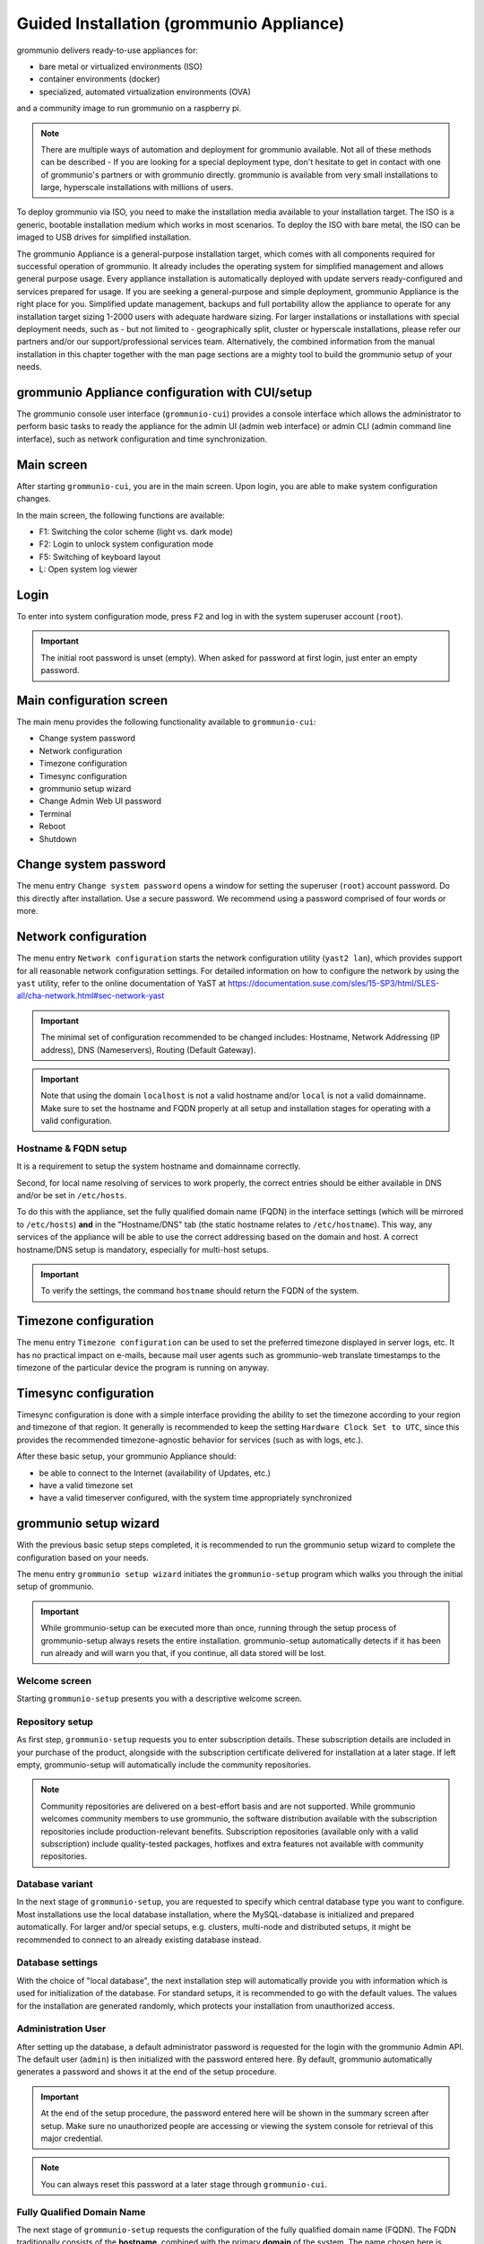 ..
        SPDX-License-Identifier: CC-BY-SA-4.0 or-later
        SPDX-FileCopyrightText: 2022 grommunio GmbH

Guided Installation (grommunio Appliance)
=========================================

grommunio delivers ready-to-use appliances for:

- bare metal or virtualized environments (ISO)
- container environments (docker)
- specialized, automated virtualization environments (OVA)

and a community image to run grommunio on a raspberry pi.

.. note::
   There are multiple ways of automation and deployment for grommunio available. Not all of these methods can be described - If you are looking for a special deployment type, don't hesitate to get in contact with one of grommunio's partners or with grommunio directly. grommunio is available from very small installations to large, hyperscale installations with millions of users.

To deploy grommunio via ISO, you need to make the installation media available to your installation target. The ISO is a generic, bootable installation medium which works in most scenarios. To deploy the ISO with bare metal, the ISO can be imaged to USB drives for simplified installation.

The grommunio Appliance is a general-purpose installation target, which comes with all components required for successful operation of grommunio. It already includes the operating system for simplified management and allows general purpose usage. Every appliance installation is automatically deployed with update servers ready-configured and services prepared for usage. If you are seeking a general-purpose and simple deployment, grommunio Appliance is the right place for you. Simplified update management, backups and full portability allow the appliance to operate for any installation target sizing 1-2000 users with adequate hardware sizing. For larger installations or installations with special deployment needs, such as - but not limited to - geographically split, cluster or hyperscale installations, please refer our partners and/or our support/professional services team. Alternatively, the combined information from the manual installation in this chapter together with the man page sections are a mighty tool to build the grommunio setup of your needs.

grommunio Appliance configuration with CUI/setup
------------------------------------------------

The grommunio console user interface (``grommunio-cui``) provides a
console interface which allows the administrator to perform basic
tasks to ready the appliance for
the admin UI (admin web interface) or admin CLI (admin command line
interface), such
as network configuration and time synchronization.

.. image:: _static/img/cui_1_main.png
   :alt: Main screen of grommunio-cui

Main screen
-----------

After starting ``grommunio-cui``, you are in the main screen. Upon login, you
are able to make system configuration changes.

In the main screen, the following functions are available:

- F1: Switching the color scheme (light vs. dark mode)
- F2: Login to unlock system configuration mode
- F5: Switching of keyboard layout
- L: Open system log viewer

Login
-----

.. image:: _static/img/cui_2_login.png
   :alt: Login

To enter into system configuration mode, press ``F2`` and log in with the system
superuser account (``root``).

.. important::
   The initial root password is unset (empty). When asked for password at first
   login, just enter an empty password.

Main configuration screen
-------------------------

The main menu provides the following functionality available to ``grommunio-cui``:

- Change system password
- Network configuration
- Timezone configuration
- Timesync configuration
- grommunio setup wizard
- Change Admin Web UI password
- Terminal
- Reboot
- Shutdown

.. image:: _static/img/cui_3_mainconfig.png
   :alt: Main configuration screen of grommunio-cui

Change system password
----------------------

The menu entry ``Change system password`` opens a window for setting the superuser
(``root``) account password. Do this directly after installation. Use a secure password.
We recommend using a password comprised of four words or more.

.. image:: _static/img/cui_4_change_sys_pass.png
   :alt: Changing the superuser password with grommunio-cui

Network configuration
---------------------

The menu entry ``Network configuration`` starts the network configuration utility
(``yast2 lan``), which provides support for all reasonable network
configuration settings. For detailed information on how to configure the
network by using the ``yast`` utility, refer to the online documentation
of YaST at
`https://documentation.suse.com/sles/15-SP3/html/SLES-all/cha-network.html#sec-network-yast
<https://documentation.suse.com/sles/15-SP3/html/SLES-all/cha-network.html#sec-network-yast>`_

.. image:: _static/img/cui_5_network.png
   :alt: Network configuration with YaST

.. important::
   The minimal set of configuration recommended to be changed includes:
   Hostname, Network Addressing (IP address), DNS (Nameservers), Routing (Default
   Gateway).

.. important::
   Note that using the domain ``localhost`` is not a valid hostname
   and/or ``local`` is not a valid domainname. Make sure to set the
   hostname and FQDN properly at all setup and installation stages for operating
   with a valid configuration.

Hostname & FQDN setup
~~~~~~~~~~~~~~~~~~~~~

It is a
requirement to setup the system hostname and domainname correctly.

Second, for local name resolving of services to work properly, the
correct entries should be either available in DNS and/or be set in ``/etc/hosts``.

To do this with the appliance, set the fully qualified domain name (FQDN) in the
interface settings (which will be mirrored to ``/etc/hosts``) **and** in the
"Hostname/DNS" tab (the static hostname relates to ``/etc/hostname``). This way,
any services of the appliance will be able to use the correct addressing based
on the domain and host. A correct hostname/DNS setup is mandatory, especially for
multi-host setups.

.. image:: _static/img/yast_hostname_interface.png
   :alt: Hostname setting (affects ``/etc/hostname``)

.. image:: _static/img/yast_hostname_system.png
   :alt: Hostname resolution aid (affects ``/etc/hosts``)

.. important::
   To verify the settings, the command ``hostname`` should return the
   FQDN of the system.

Timezone configuration
----------------------

The menu entry ``Timezone configuration`` can be used to set the preferred
timezone displayed in server logs, etc. It has no practical impact on e-mails,
because mail user agents such as grommunio-web translate timestamps to the
timezone of the particular device the program is running on anyway.

.. image:: _static/img/cui_6_timezone.png
   :alt: Timezone configuration with YaST

Timesync configuration
----------------------

Timesync configuration is done with a simple interface providing the ability to
set the timezone according to your region and timezone of that region. It
generally is recommended to keep the setting ``Hardware Clock Set to UTC``,
since this provides the recommended timezone-agnostic behavior for services
(such as with logs, etc.).

.. image:: _static/img/cui_7_timesync.png
   :alt: Timesync configuration

After these basic setup, your grommunio Appliance should:

- be able to connect to the Internet (availability of Updates, etc.)
- have a valid timezone set
- have a valid timeserver configured, with the system time appropriately
  synchronized

grommunio setup wizard
----------------------

With the previous basic setup steps completed, it is recommended to run the
grommunio setup wizard to complete the configuration based on your needs.

The menu entry ``grommunio setup wizard`` initiates the ``grommunio-setup``
program which walks you through the initial setup of grommunio.

.. important::
   While grommunio-setup can be executed more than once,
   running through the setup process of grommunio-setup always resets the
   entire installation. grommunio-setup automatically detects if it has been
   run already and will warn you that, if you continue, all data stored will be
   lost.

Welcome screen
~~~~~~~~~~~~~~

Starting ``grommunio-setup`` presents you with a descriptive welcome screen.

.. image:: _static/img/cui_8_setup_welcome.png
   :alt: grommunio-setup: welcome screen

Repository setup
~~~~~~~~~~~~~~~~

As first step, ``grommunio-setup`` requests you to enter subscription details.
These subscription details are included in your purchase of the product,
alongside with the subscription certificate delivered for installation at a
later stage. If left empty, grommunio-setup will automatically include the
community repositories.

.. note::
   Community repositories are delivered on a best-effort basis and are not
   supported. While grommunio welcomes community members to use grommunio, the
   software distribution available with the subscription repositories include
   production-relevant benefits. Subscription repositories (available only with
   a valid subscription) include quality-tested packages, hotfixes and extra
   features not available with community repositories.

.. image:: _static/img/cui_9_setup_repository.png
   :alt: grommunio-setup: repository setup

Database variant
~~~~~~~~~~~~~~~~

In the next stage of ``grommunio-setup``, you are requested to specify which
central database type you want to configure. Most installations use the local
database installation, where the MySQL-database is initialized and prepared
automatically. For larger and/or special setups, e.g. clusters, multi-node and distributed setups, it might be recommended to
connect to an already existing database instead.

.. image:: _static/img/cui_10_setup_dbchoice.png
   :alt: grommunio-setup: choice of database variant

Database settings
~~~~~~~~~~~~~~~~~

With the choice of "local database", the next installation step will
automatically provide you with information which is used for initialization of
the database. For standard setups, it is recommended to go with the default
values. The values for the installation are generated randomly, which protects
your installation from unauthorized access.

.. image:: _static/img/cui_11_setup_dbsettings.png
   :alt: grommunio-setup: settings for database initialization

Administration User
~~~~~~~~~~~~~~~~~~~

After setting up the database, a default administrator password is requested
for the login with the grommunio Admin API. The default user (``admin``) is
then initialized with the password entered here. By default, grommunio
automatically generates a password and shows it at the end of the setup
procedure.

.. important::
   At the end of the setup procedure, the password entered here will be shown in
   the summary screen after setup. Make sure no unauthorized people are
   accessing or viewing the system console for retrieval of this major
   credential.

.. note::
   You can always reset this password at a later stage through ``grommunio-cui``.

.. image:: _static/img/cui_12_setup_adminpw.png
   :alt: grommunio-setup: setting of the admin password

Fully Qualified Domain Name
~~~~~~~~~~~~~~~~~~~~~~~~~~~

The next stage of ``grommunio-setup`` requests the configuration of the fully
qualified domain name (FQDN). The FQDN traditionally consists of the
**hostname**, combined with the primary **domain** of the system. The name
chosen here is strongly recommended to be part of the certificates generated at
a later stage in ``grommunio-setup``.

.. image:: _static/img/cui_13_setup_fqdn.png
   :alt: grommunio-setup: setting the fully qualified domain name (fqdn)

Primary mail domain
~~~~~~~~~~~~~~~~~~~

By continuing to the next stage, it is requested to provide the primary mail
domain. The primary mail domain is important as main system domain for further
system configuration.

.. image:: _static/img/cui_14_setup_primarydomain.png
   :alt: grommunio-setup: setting the primary mail domain

Relayhost configuration
~~~~~~~~~~~~~~~~~~~~~~~

If the installation is not to be directly sending E-Mails (by resolving the
recipients' MTAs directly), a relayhost is recommended to be set. This next
step allows the configuration of a relayhost which for example can be used for
integration with existing firewalls or mail security appliances. If the
configured target should be used directly (by requesting the IP address through
DNS A records instead of the associated MX records), the relayhost should be
enclosed with square brackets, like "[mail.isp.com]".

.. image:: _static/img/cui_15_setup_relayhost.png
   :alt: grommunio-setup: configuration of relayhost

TLS configuration
~~~~~~~~~~~~~~~~~

The next step of configuration with ``grommunio-setup`` provides a menu with a
choice of the preferred TLS setup with the grommunio installation:

.. image:: _static/img/cui_16_setup_tlsmode.png
   :alt: grommunio-setup: choosing the TLS installation mode

0: **Creation of self-signed certificate**

   Creating your own self-signed certificate is the simplest option - Creating
   an own self-signed certificate will though show up as untrusted at first
   connect and needs to be trusted before continuing. This behavior is normal
   and is because any client that connects has no possibility validation if the
   certificate has a valid source. This setting is the default and does not
   require any preparation for certificate generation. grommunio does not
   recommend this option for production environments, as this option requires
   any client to first trust the certificate in use. This option is the best
   for validation and demo installations of grommunio.

.. image:: _static/img/cui_17_setup_selfsigned.png
   :alt: grommunio-setup: Creating a self-signed certificate

1: **Creation of own CA (certificate authority) and certificate**

   Creating your own certificate authority is an extended option which allows
   you to create self-signed certificates with an own certificate authority.
   This way, you can (manually) create further certificates under the umbrella
   of a own central authority with multiple server certificates to be signed by
   the same certificate authority generated by yourself. This option is the
   best for validation and demo installation of larger installations of
   grommunio with multiple instances.

.. image:: _static/img/cui_18_setup_ownca.png
   :alt: grommunio-setup: Creating own certificate authority (CA) and certificate

2: **Import of an existing TLS certificate from files**

   Importing your own certificate allows any type of external certificate pair
   (PEM-encoded) to be used with your grommunio installation. Note that it is
   recommended to either use SAN certificates with multiple domains or a
   wildcard certificate. With your choice of your own TLS certificates, you
   have the highest flexibility to either use a trusted CA or a publicly signed
   certificate by an officially trusted certification authority including, but
   not limited to, Thawte, Digicert, Comodo or others.

.. image:: _static/img/cui_19_setup_importcert.png
   :alt: grommunio-setup: Importing existing certificate

3: **Automatic generation of certificates with Let's Encrypt**

   Using this option allows the automatic certificate generation process with
   the Let's Encrypt certificate authority. Using Let's Encrypt certificates is
   free of charge, however the terms of service by Let's Encrypt apply, which
   are referenced during installation. Using this option automatically requests
   the domains from the selection you made, and automatically starts the
   validation process. For this automated process to work successfully, Let's
   Encrypt verifies _all_ defined domain names by creating a challenge on the
   appliance. For this to work, port 80 (HTTP) needs to be accessible from the
   Internet during this step of verification (and any subsequent automated
   renewal) with all the domains pointing to the appliance. This option is
   recommended for any simple installation and allows the most seamless
   installation experience if prepared correctly.

.. image:: _static/img/cui_20_setup_letsencrypt.png
   :alt: grommunio-setup: Generating Let's Encrypt certificates

Any certificates so generated are placed in ``/etc/grommunio/ssl`` and are
automatically referenced by any services of the appliance.

Setup finalization
~~~~~~~~~~~~~~~~~~

After all above steps of ``grommunio-setup`` have been completed, the final
dialog shows the summarized information of the installation is shown as
reference.

.. image:: _static/img/cui_21_setup_final.png
   :alt: grommunio-setup: Setup finalization

.. important::
   All installation/setup relevant information is stored at
   /var/log/grommunio-setup.log. This file includes the passwords used for
   initialization which you may copy to a secure location or delete if not
   required anymore.

Admin web password reset
------------------------

The menu entry ``Admin web password reset`` changes the password of the main
administration user (``admin``). For administrators which want to execute this
option without running ``grommunio-cui`` first, this can be done anytime by
executing the command ``grommunio-admin passwd``.

.. image:: _static/img/cui_22_admin_passwd.png
   :alt: Admin Web password reset

Terminal
--------

The option ``Terminal`` enables a class shell with the ability to exit back to
``grommunio-cui`` by issuing the ``exit`` command at any given time. This
option should be used with care and only by experienced administrators.

.. image:: _static/img/cui_23_terminal.png
   :alt: Staring Terminal (root privileges)

.. important::
   Note that the Terminal executed here provides full administrative
   rights (root access) to the Appliance. With this level of permissions it is
   recommended to proceed with extreme caution.

Reboot
------

.. image:: _static/img/cui_24_reboot.png
   :alt: Rebooting grommunio Appliance

The option ``Reboot`` reboots the entire grommunio Appliance. Note that
during the reboot the services provides will not be available.

Shutdown
--------

.. image:: _static/img/cui_25_shutdown.png
   :alt: Shut down grommunio Appliance

The option ``Shutdown`` shuts down the entire grommunio Appliance. Note
that until the Appliance has been made available again by starting it again,
the services will not be available.
